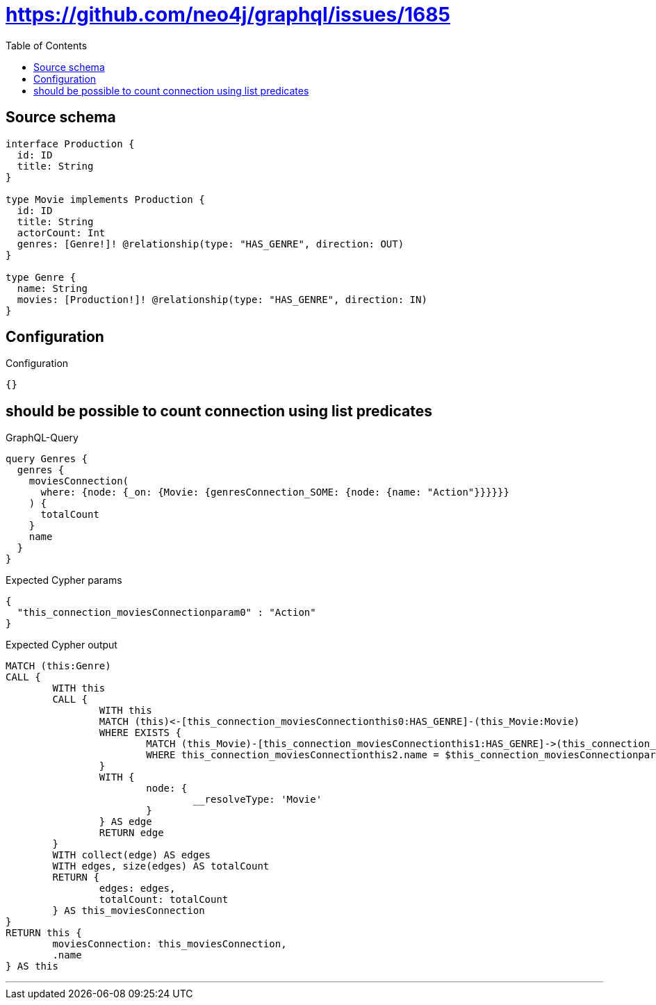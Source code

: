 :toc:

= https://github.com/neo4j/graphql/issues/1685

== Source schema

[source,graphql,schema=true]
----
interface Production {
  id: ID
  title: String
}

type Movie implements Production {
  id: ID
  title: String
  actorCount: Int
  genres: [Genre!]! @relationship(type: "HAS_GENRE", direction: OUT)
}

type Genre {
  name: String
  movies: [Production!]! @relationship(type: "HAS_GENRE", direction: IN)
}
----

== Configuration

.Configuration
[source,json,schema-config=true]
----
{}
----
== should be possible to count connection using list predicates

.GraphQL-Query
[source,graphql]
----
query Genres {
  genres {
    moviesConnection(
      where: {node: {_on: {Movie: {genresConnection_SOME: {node: {name: "Action"}}}}}}
    ) {
      totalCount
    }
    name
  }
}
----

.Expected Cypher params
[source,json]
----
{
  "this_connection_moviesConnectionparam0" : "Action"
}
----

.Expected Cypher output
[source,cypher]
----
MATCH (this:Genre)
CALL {
	WITH this
	CALL {
		WITH this
		MATCH (this)<-[this_connection_moviesConnectionthis0:HAS_GENRE]-(this_Movie:Movie)
		WHERE EXISTS {
			MATCH (this_Movie)-[this_connection_moviesConnectionthis1:HAS_GENRE]->(this_connection_moviesConnectionthis2:Genre)
			WHERE this_connection_moviesConnectionthis2.name = $this_connection_moviesConnectionparam0
		}
		WITH {
			node: {
				__resolveType: 'Movie'
			}
		} AS edge
		RETURN edge
	}
	WITH collect(edge) AS edges
	WITH edges, size(edges) AS totalCount
	RETURN {
		edges: edges,
		totalCount: totalCount
	} AS this_moviesConnection
}
RETURN this {
	moviesConnection: this_moviesConnection,
	.name
} AS this
----

'''

